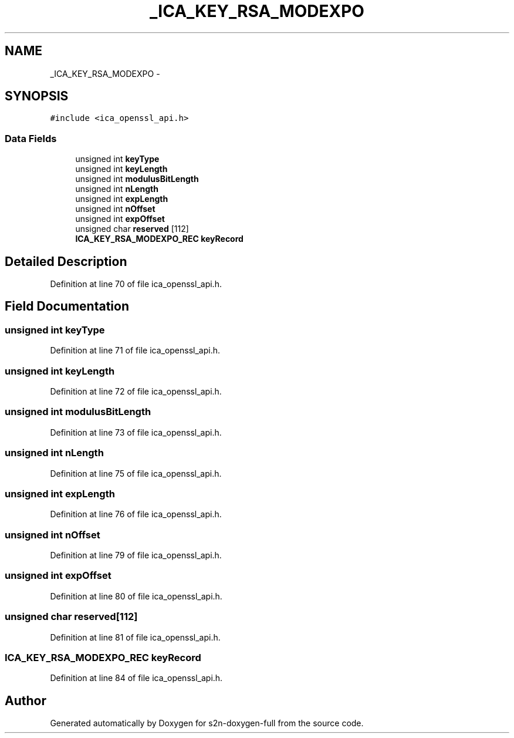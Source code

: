 .TH "_ICA_KEY_RSA_MODEXPO" 3 "Fri Aug 19 2016" "s2n-doxygen-full" \" -*- nroff -*-
.ad l
.nh
.SH NAME
_ICA_KEY_RSA_MODEXPO \- 
.SH SYNOPSIS
.br
.PP
.PP
\fC#include <ica_openssl_api\&.h>\fP
.SS "Data Fields"

.in +1c
.ti -1c
.RI "unsigned int \fBkeyType\fP"
.br
.ti -1c
.RI "unsigned int \fBkeyLength\fP"
.br
.ti -1c
.RI "unsigned int \fBmodulusBitLength\fP"
.br
.ti -1c
.RI "unsigned int \fBnLength\fP"
.br
.ti -1c
.RI "unsigned int \fBexpLength\fP"
.br
.ti -1c
.RI "unsigned int \fBnOffset\fP"
.br
.ti -1c
.RI "unsigned int \fBexpOffset\fP"
.br
.ti -1c
.RI "unsigned char \fBreserved\fP [112]"
.br
.ti -1c
.RI "\fBICA_KEY_RSA_MODEXPO_REC\fP \fBkeyRecord\fP"
.br
.in -1c
.SH "Detailed Description"
.PP 
Definition at line 70 of file ica_openssl_api\&.h\&.
.SH "Field Documentation"
.PP 
.SS "unsigned int keyType"

.PP
Definition at line 71 of file ica_openssl_api\&.h\&.
.SS "unsigned int keyLength"

.PP
Definition at line 72 of file ica_openssl_api\&.h\&.
.SS "unsigned int modulusBitLength"

.PP
Definition at line 73 of file ica_openssl_api\&.h\&.
.SS "unsigned int nLength"

.PP
Definition at line 75 of file ica_openssl_api\&.h\&.
.SS "unsigned int expLength"

.PP
Definition at line 76 of file ica_openssl_api\&.h\&.
.SS "unsigned int nOffset"

.PP
Definition at line 79 of file ica_openssl_api\&.h\&.
.SS "unsigned int expOffset"

.PP
Definition at line 80 of file ica_openssl_api\&.h\&.
.SS "unsigned char reserved[112]"

.PP
Definition at line 81 of file ica_openssl_api\&.h\&.
.SS "\fBICA_KEY_RSA_MODEXPO_REC\fP keyRecord"

.PP
Definition at line 84 of file ica_openssl_api\&.h\&.

.SH "Author"
.PP 
Generated automatically by Doxygen for s2n-doxygen-full from the source code\&.
